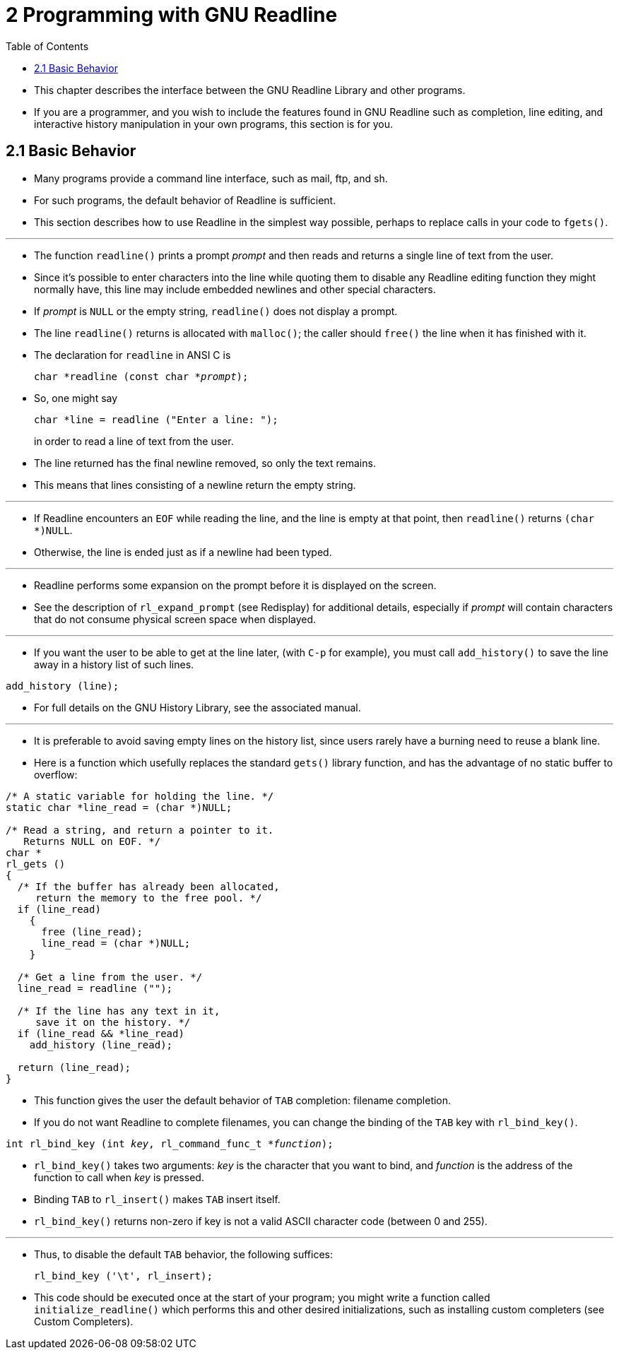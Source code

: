 = 2 Programming with GNU Readline
:source-highlighter: rouge
:tabsize: 8
:toc: left

* This chapter describes the interface between the GNU Readline Library and
  other programs.
* If you are a programmer, and you wish to include the features found in GNU
  Readline such as completion, line editing, and interactive history
  manipulation in your own programs, this section is for you.

== 2.1 Basic Behavior

* Many programs provide a command line interface, such as mail, ftp, and sh.
* For such programs, the default behavior of Readline is sufficient.
* This section describes how to use Readline in the simplest way possible,
  perhaps to replace calls in your code to `fgets()`.

'''

* The function `readline()` prints a prompt _prompt_ and then reads and
  returns a single line of text from the user.
* Since it's possible to enter characters into the line while quoting them to
  disable any Readline editing function they might normally have, this line
  may include embedded newlines and other special characters.
* If _prompt_ is `NULL` or the empty string, `readline()` does not display a
  prompt.
* The line `readline()` returns is allocated with `malloc()`; the caller
  should `free()` the line when it has finished with it.
* The declaration for `readline` in ANSI C is
+
[source,c,subs="macros+"]
char *readline (const char *pass:q[_prompt_]);

* So, one might say
+
[source,c]
char *line = readline ("Enter a line: ");
+
in order to read a line of text from the user.
* The line returned has the final newline removed, so only the text remains.
* This means that lines consisting of a newline return the empty string.

'''

* If Readline encounters an `EOF` while reading the line, and the line is
  empty at that point, then `readline()` returns `(char *)NULL`.
* Otherwise, the line is ended just as if a newline had been typed.

'''

* Readline performs some expansion on the prompt before it is displayed on the
  screen.
* See the description of `rl_expand_prompt` (see Redisplay) for additional
  details, especially if _prompt_ will contain characters that do not consume
  physical screen space when displayed.

'''

* If you want the user to be able to get at the line later, (with `C-p` for
  example), you must call `add_history()` to save the line away in a history
  list of such lines.

[source,c]
add_history (line);

* For full details on the GNU History Library, see the associated manual.

'''

* It is preferable to avoid saving empty lines on the history list, since
  users rarely have a burning need to reuse a blank line.
* Here is a function which usefully replaces the standard `gets()` library
  function, and has the advantage of no static buffer to overflow:

[,c]
----
/* A static variable for holding the line. */
static char *line_read = (char *)NULL;

/* Read a string, and return a pointer to it.
   Returns NULL on EOF. */
char *
rl_gets ()
{
  /* If the buffer has already been allocated,
     return the memory to the free pool. */
  if (line_read)
    {
      free (line_read);
      line_read = (char *)NULL;
    }

  /* Get a line from the user. */
  line_read = readline ("");

  /* If the line has any text in it,
     save it on the history. */
  if (line_read && *line_read)
    add_history (line_read);

  return (line_read);
}
----

* This function gives the user the default behavior of `TAB` completion:
  filename completion.
* If you do not want Readline to complete filenames, you can change the
  binding of the `TAB` key with `rl_bind_key()`.

[source,c,subs="macros+"]
int rl_bind_key (int pass:q[_key_], rl_command_func_t *pass:q[_function_]);

* `rl_bind_key()` takes two arguments: _key_ is the character that you want to
  bind, and _function_ is the address of the function to call when _key_ is
  pressed.
* Binding `TAB` to `rl_insert()` makes `TAB` insert itself.
* `rl_bind_key()` returns non-zero if key is not a valid ASCII character code
  (between 0 and 255).

'''

* Thus, to disable the default `TAB` behavior, the following suffices:
+
[source,c]
rl_bind_key ('\t', rl_insert);

* This code should be executed once at the start of your program; you might
  write a function called `initialize_readline()` which performs this and
  other desired initializations, such as installing custom completers (see
  Custom Completers).

